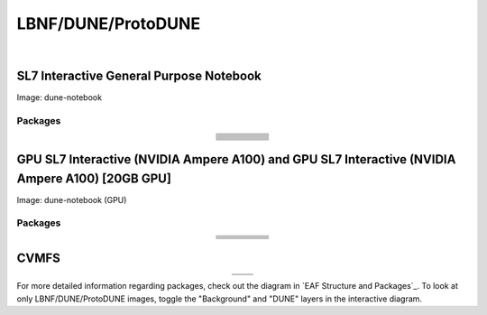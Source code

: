 .. _dune:

LBNF/DUNE/ProtoDUNE
=====================

.. image:: img/Dune_lbnf_protodune_hub.png
   :height: 225
   :width: 375
   :align: center
   :alt: The LBNF/DUNE/ProtoDUNE server options as displayed on the JupyterHub. The first option is the SL7 Interactive General Purpose Notebook, the second option is the GPU SL7 Interactive (NVIDIA Ampere A100) and the third is the GPU SL7 Interactive (NVIDIA Ampere A100) [20GB GPU].

|

SL7 Interactive General Purpose Notebook
-----------------------------------------
Image: dune-notebook

Packages
~~~~~~~~~~

.. table:: 
   :align: center
   
   +---------------------------------------+-------------------------------+------------------------+-----------------------------+--------------------------------+
   | .. centered:: yum-plugin-priorities   | .. centered:: redhat-lsb-core | .. centered:: cmake3   | .. centered:: libcurl-devel | .. centered:: perl-Digest-MD5  |
   +---------------------------------------+-------------------------------+------------------------+-----------------------------+--------------------------------+
   | .. centered:: libX11-devel            | .. centered:: nss_wrapper     | .. centered:: gettext  | .. centered:: gl2ps-devel   | .. centered:: gcc              |
   +---------------------------------------+-------------------------------+------------------------+-----------------------------+--------------------------------+
   | .. centered:: osg-wn-client           | .. centered:: xrootd-client   | .. centered:: voms     | .. centered:: subversion    | .. centered:: voms-clients-cpp | 
   +---------------------------------------+-------------------------------+------------------------+-----------------------------+--------------------------------+
   | .. centered:: xrootd-client-libs      | .. centered:: perl-DBD-SQLite | .. centered:: libtool  | .. centered:: ftgl-devel    | .. centered:: gdbm-devel       | 
   +---------------------------------------+-------------------------------+------------------------+-----------------------------+--------------------------------+
   | .. centered:: perl-ExtUtils-MakeMaker | .. centered:: glew-devel      | .. centered:: xz-devel | .. centered:: pcre2-devel   | .. centered:: readline-devel   | 
   +---------------------------------------+-------------------------------+------------------------+-----------------------------+--------------------------------+
   | .. centered:: libjpeg-turbo-devel     | .. centered:: bzip2-devel     | .. centered:: asciidoc | .. centered:: libzstd-devel | .. centered:: texinfo          | 
   +---------------------------------------+-------------------------------+------------------------+-----------------------------+--------------------------------+
   | .. centered:: mesa-libGL-devel        | .. centered:: ncurses-devel   | .. centered:: xmlto    | .. centered:: libffi-devel  | .. centered:: xxhash-devel     | 
   +---------------------------------------+-------------------------------+------------------------+-----------------------------+--------------------------------+
   | .. centered:: libAfterImage-devel     | .. centered:: gcc-c++         | .. centered:: automake | .. centered:: libXi-devel   | .. centered:: libXt-devel      | 
   +---------------------------------------+-------------------------------+------------------------+-----------------------------+--------------------------------+
   | .. centered:: mesa-libGLU-devel       | .. centered:: tk-devel        | .. centered:: swig     | .. centered:: lz4-devel     | .. centered:: perl-Digest-SHA  | 
   +---------------------------------------+-------------------------------+------------------------+-----------------------------+--------------------------------+
   | .. centered:: glibc-devel.i686        | .. centered:: libstdc++.i686  | .. centered:: xxhash   | .. centered:: autoconf      | .. centered:: tcl-devel        | 
   +---------------------------------------+-------------------------------+------------------------+-----------------------------+--------------------------------+
   | .. centered:: giflib-devel            | .. centered:: perl-Digest     | .. centered:: HTCondor | .. centered:: binutils      | .. centered:: zstd             |
   +---------------------------------------+-------------------------------+------------------------+-----------------------------+--------------------------------+
   | .. centered:: libXmu-devel            | .. centered:: libgcc.i686     | .. centered:: --       | .. centered:: --            | .. centered:: --               |
   +---------------------------------------+-------------------------------+------------------------+-----------------------------+--------------------------------+

GPU SL7 Interactive (NVIDIA Ampere A100) and GPU SL7 Interactive (NVIDIA Ampere A100) [20GB GPU]
--------------------------------------------------------------------------------------------------
Image: dune-notebook (GPU)

Packages
~~~~~~~~~~

.. table:: 
   :align: center
   
   +------------------------------------------+---------------------------+---------------------------+---------------------+-------------------------+
   | .. centered:: jupyterlab-tensorboard-pro | .. centered:: torchvision | .. centered:: cudatoolkit | .. centered:: cudnn | .. centered:: yum-utils |
   +------------------------------------------+---------------------------+---------------------------+---------------------+-------------------------+
   | .. centered:: matplotlib-base            | .. centered:: nccl        | .. centered:: tqdm        | .. centered:: bokeh | .. centered:: pytorch   |
   +------------------------------------------+---------------------------+---------------------------+---------------------+-------------------------+
   | .. centered:: tensorflow-gpu             | .. centered:: nvcc        | .. centered:: cython      | .. centered:: h5py  | .. centered:: sympy     |
   +------------------------------------------+---------------------------+---------------------------+---------------------+-------------------------+
   | .. centered:: scikit-learn               | .. centered:: ipywidgets  | .. centered:: mpi4py      | .. centered:: numba | .. centered:: scipy     | 
   +------------------------------------------+---------------------------+---------------------------+---------------------+-------------------------+
   | .. centered:: numexpr                    | .. centered:: numpy       | .. centered:: pandas      | .. centered:: pytz  | .. centered:: ipympl    |
   +------------------------------------------+---------------------------+---------------------------+---------------------+-------------------------+
   | .. centered:: scikit-image               | .. centered:: --          | .. centered:: --          | .. centered:: --    | .. centered:: --        |
   +------------------------------------------+---------------------------+---------------------------+---------------------+-------------------------+

CVMFS
------

.. table:: 
   :align: center
   
   +-----------------------------------------+--------------------------------------------+
   | .. centered:: oasis.opensciencegrid.org | .. centered:: fermilab.opensciencegrid.org |
   +-----------------------------------------+--------------------------------------------+
   | .. centered:: dune.opensciencegrid.org  | .. centered:: larsoft.opensciencegrid.org. |
   +-----------------------------------------+--------------------------------------------+


For more detailed information regarding packages, check out the diagram in `EAF Structure and Packages`_. To look at only LBNF/DUNE/ProtoDUNE images, toggle the "Background" and "DUNE" layers in the interactive diagram.
